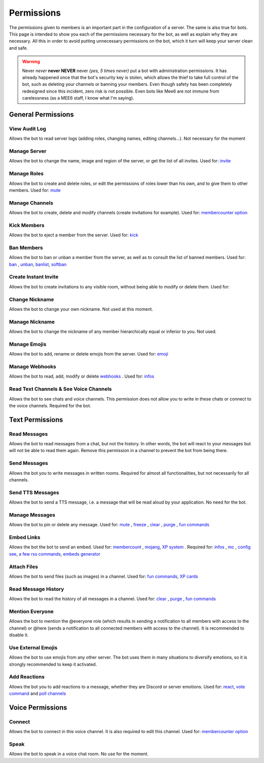 ===========
Permissions
===========

The permissions given to members is an important part in the configuration of a server. The same is also true for bots. This page is intended to show you each of the permissions necessary for the bot, as well as explain why they are necessary. All this in order to avoid putting unnecessary permissions on the bot, which it turn will keep your server clean and safe.

.. warning:: Never *never* **never NEVER** never *(yes, 5 times never)* put a bot with administration permissions. It has already happened once that the bot's security key is stolen, which allows the thief to take full control of the bot, such as deleting your channels or banning your members. Even though safety has been completely redesigned since this incident, zero risk is not possible. Even bots like Mee6 are not immune from carelessness (as a MEE6 staff, I know what I'm saying).

-------------------
General Permissions
-------------------

View Audit Log
--------------

Allows the bot to read server logs (adding roles, changing names, editing channels...). Not necessary for the moment 


Manage Server
-------------

Allows the bot to change the name, image and region of the server, or get the list of all invites. Used for: `invite <infos.html#invite>`_


Manage Roles
------------

Allows the bot to create and delete roles, or edit the permissions of roles lower than his own, and to give them to other members. Used for: `mute <moderator.html#mute>`_


Manage Channels
---------------

Allows the bot to create, delete and modify channels (create invitations for example). Used for: `membercounter option <server.html#list-of-every-option>`_


Kick Members
------------

Allows the bot to eject a member from the server. Used for: `kick <moderator.html#kick>`_


Ban Members
-----------

Allows the bot to ban or unban a member from the server, as well as to consult the list of banned members. Used for: `ban <moderator.html#ban>`_ , `unban <moderator.html#id4>`_, `banlist <moderator.html#banlist>`_, `softban <moderator.html#softban>`_


Create Instant Invite
---------------------

Allows the bot to create invitations to any visible room, without being able to modify or delete them. Used for:


Change Nickname
---------------

Allows the bot to change your own nickname. Not used at this moment.


Manage Nickname
---------------

Allows the bot to change the nickname of any member hierarchically equal or inferior to you. Not used.


Manage Emojis
-------------

Allows the bot to add, rename or delete emojis from the server. Used for: `emoji <moderator.html#emoji-manager>`_


Manage Webhooks
---------------

Allows the bot to read, add, modify or delete `webhooks <https://support.discordapp.com/hc/en-us/articles/228383668-Intro-to-Webhooks>`_ . Used for: `infos <infos.html#info>`_


Read Text Channels & See Voice Channels
---------------------------------------

Allows the bot to see chats and voice channels. This permission does not allow you to write in these chats or connect to the voice channels. Required for the bot.


----------------
Text Permissions
----------------

Read Messages
-------------

Allows the bot to read messages from a chat, but not the history. In other words, the bot will react to your messages but will not be able to read them again. Remove this permission in a channel to prevent the bot from being there.


Send Messages
-------------

Allows the bot you to write messages in written rooms. Required for almost all functionalities, but not necessarily for all channels.


Send TTS Messages
-----------------

Allows the bot to send a TTS message, i.e. a message that will be read aloud by your application. No need for the bot.


Manage Messages
---------------

Allows the bot to pin or delete any message. Used for: `mute <moderator.html#mute>`_ , `freeze <moderator.html#freeze>`_ , `clear <moderator.html#clear>`_ , `purge <moderator.html#purge>`_ , `fun commands <fun.html>`_


Embed Links
-----------

Allows the bot the bot to send an embed. Used for: `membercount <infos.html#membercount>`_ , `mojang <minecraft.html#mojang>`_, `XP system <user.html#xp-system>`_ . Required for: `infos <infos.html#info>`_ , `mc <minecraft.html#mc>`_ , `config see <server.html#watch>`_, `a few rss commands <rss.html>`_, `embeds generator <miscellaneous.html#embed>`_


Attach Files
------------

Allows the bot to send files (such as images) in a channel. Used for: `fun commands <fun.html>`_, `XP cards <user.html#check-the-xp-of-someone>`_


Read Message History
--------------------

Allows the bot to read the history of all messages in a channel. Used for: `clear <moderator.html#clear>`_ , `purge <moderator.html#purge>`_ , `fun commands <fun.html>`_


Mention Everyone
----------------

Allows the bot to mention the @everyone role (which results in sending a notification to all members with access to the channel) or @here (sends a notification to all connected members with access to the channel). It is recommended to disable it.


Use External Emojis
-------------------

Allows the bot to use emojis from any other server. The bot uses them in many situations to diversify emotions, so it is strongly recommended to keep it activated.


Add Reactions
-------------

Allows the bot you to add reactions to a message, whether they are Discord or server emotions. Used for: `react <fun.html#react>`_, `vote command <miscellaneous.html#vote>`_ and `poll channels <server.html#list-of-every-option>`_

-----------------
Voice Permissions
-----------------

Connect
-------

Allows the bot to connect in this voice channel. It is also required to edit this channel. Used for: `membercounter option <server.html#list-of-every-option>`_

Speak
-----

Allows the bot to speak in a voice chat room. No use for the moment.